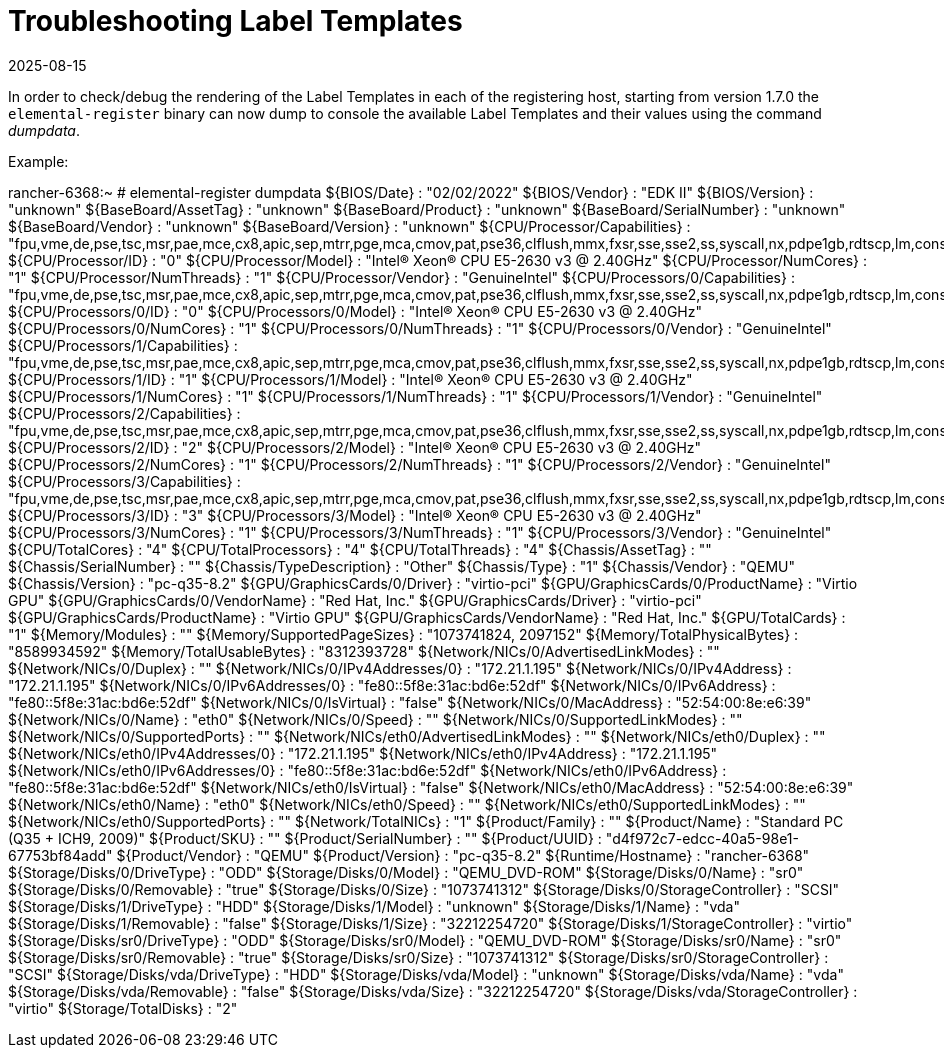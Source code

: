 = Troubleshooting Label Templates
:revdate: 2025-08-15
:page-revdate: {revdate}

In order to check/debug the rendering of the Label Templates in each of the registering host,
starting from version 1.7.0 the `elemental-register` binary can now dump to console the available
Label Templates and their values using the command _dumpdata_.

Example:

[source,shell]
====
rancher-6368:~ # elemental-register dumpdata
${BIOS/Date}                                        : "02/02/2022"
${BIOS/Vendor}                                      : "EDK II"
${BIOS/Version}                                     : "unknown"
${BaseBoard/AssetTag}                               : "unknown"
${BaseBoard/Product}                                : "unknown"
${BaseBoard/SerialNumber}                           : "unknown"
${BaseBoard/Vendor}                                 : "unknown"
${BaseBoard/Version}                                : "unknown"
${CPU/Processor/Capabilities}                       : "fpu,vme,de,pse,tsc,msr,pae,mce,cx8,apic,sep,mtrr,pge,mca,cmov,pat,pse36,clflush,mmx,fxsr,sse,sse2,ss,syscall,nx,pdpe1gb,rdtscp,lm,constant_tsc,arch_perfmon,rep_good,nopl,xtopology,cpuid,tsc_known_freq,pni,pclmulqdq,vmx,ssse3,fma,cx16,pdcm,pcid,sse4_1,sse4_2,x2apic,movbe,popcnt,tsc_deadline_timer,aes,xsave,avx,f16c,rdrand,hypervisor,lahf_lm,abm,cpuid_fault,pti,ssbd,ibrs,ibpb,stibp,tpr_shadow,flexpriority,ept,vpid,ept_ad,fsgsbase,tsc_adjust,bmi1,avx2,smep,bmi2,erms,invpcid,xsaveopt,arat,vnmi,umip,md_clear,flush_l1d,arch_capabilities"
${CPU/Processor/ID}                                 : "0"
${CPU/Processor/Model}                              : "Intel(R) Xeon(R) CPU E5-2630 v3 @ 2.40GHz"
${CPU/Processor/NumCores}                           : "1"
${CPU/Processor/NumThreads}                         : "1"
${CPU/Processor/Vendor}                             : "GenuineIntel"
${CPU/Processors/0/Capabilities}                    : "fpu,vme,de,pse,tsc,msr,pae,mce,cx8,apic,sep,mtrr,pge,mca,cmov,pat,pse36,clflush,mmx,fxsr,sse,sse2,ss,syscall,nx,pdpe1gb,rdtscp,lm,constant_tsc,arch_perfmon,rep_good,nopl,xtopology,cpuid,tsc_known_freq,pni,pclmulqdq,vmx,ssse3,fma,cx16,pdcm,pcid,sse4_1,sse4_2,x2apic,movbe,popcnt,tsc_deadline_timer,aes,xsave,avx,f16c,rdrand,hypervisor,lahf_lm,abm,cpuid_fault,pti,ssbd,ibrs,ibpb,stibp,tpr_shadow,flexpriority,ept,vpid,ept_ad,fsgsbase,tsc_adjust,bmi1,avx2,smep,bmi2,erms,invpcid,xsaveopt,arat,vnmi,umip,md_clear,flush_l1d,arch_capabilities"
${CPU/Processors/0/ID}                              : "0"
${CPU/Processors/0/Model}                           : "Intel(R) Xeon(R) CPU E5-2630 v3 @ 2.40GHz"
${CPU/Processors/0/NumCores}                        : "1"
${CPU/Processors/0/NumThreads}                      : "1"
${CPU/Processors/0/Vendor}                          : "GenuineIntel"
${CPU/Processors/1/Capabilities}                    : "fpu,vme,de,pse,tsc,msr,pae,mce,cx8,apic,sep,mtrr,pge,mca,cmov,pat,pse36,clflush,mmx,fxsr,sse,sse2,ss,syscall,nx,pdpe1gb,rdtscp,lm,constant_tsc,arch_perfmon,rep_good,nopl,xtopology,cpuid,tsc_known_freq,pni,pclmulqdq,vmx,ssse3,fma,cx16,pdcm,pcid,sse4_1,sse4_2,x2apic,movbe,popcnt,tsc_deadline_timer,aes,xsave,avx,f16c,rdrand,hypervisor,lahf_lm,abm,cpuid_fault,pti,ssbd,ibrs,ibpb,stibp,tpr_shadow,flexpriority,ept,vpid,ept_ad,fsgsbase,tsc_adjust,bmi1,avx2,smep,bmi2,erms,invpcid,xsaveopt,arat,vnmi,umip,md_clear,flush_l1d,arch_capabilities"
${CPU/Processors/1/ID}                              : "1"
${CPU/Processors/1/Model}                           : "Intel(R) Xeon(R) CPU E5-2630 v3 @ 2.40GHz"
${CPU/Processors/1/NumCores}                        : "1"
${CPU/Processors/1/NumThreads}                      : "1"
${CPU/Processors/1/Vendor}                          : "GenuineIntel"
${CPU/Processors/2/Capabilities}                    : "fpu,vme,de,pse,tsc,msr,pae,mce,cx8,apic,sep,mtrr,pge,mca,cmov,pat,pse36,clflush,mmx,fxsr,sse,sse2,ss,syscall,nx,pdpe1gb,rdtscp,lm,constant_tsc,arch_perfmon,rep_good,nopl,xtopology,cpuid,tsc_known_freq,pni,pclmulqdq,vmx,ssse3,fma,cx16,pdcm,pcid,sse4_1,sse4_2,x2apic,movbe,popcnt,tsc_deadline_timer,aes,xsave,avx,f16c,rdrand,hypervisor,lahf_lm,abm,cpuid_fault,pti,ssbd,ibrs,ibpb,stibp,tpr_shadow,flexpriority,ept,vpid,ept_ad,fsgsbase,tsc_adjust,bmi1,avx2,smep,bmi2,erms,invpcid,xsaveopt,arat,vnmi,umip,md_clear,flush_l1d,arch_capabilities"
${CPU/Processors/2/ID}                              : "2"
${CPU/Processors/2/Model}                           : "Intel(R) Xeon(R) CPU E5-2630 v3 @ 2.40GHz"
${CPU/Processors/2/NumCores}                        : "1"
${CPU/Processors/2/NumThreads}                      : "1"
${CPU/Processors/2/Vendor}                          : "GenuineIntel"
${CPU/Processors/3/Capabilities}                    : "fpu,vme,de,pse,tsc,msr,pae,mce,cx8,apic,sep,mtrr,pge,mca,cmov,pat,pse36,clflush,mmx,fxsr,sse,sse2,ss,syscall,nx,pdpe1gb,rdtscp,lm,constant_tsc,arch_perfmon,rep_good,nopl,xtopology,cpuid,tsc_known_freq,pni,pclmulqdq,vmx,ssse3,fma,cx16,pdcm,pcid,sse4_1,sse4_2,x2apic,movbe,popcnt,tsc_deadline_timer,aes,xsave,avx,f16c,rdrand,hypervisor,lahf_lm,abm,cpuid_fault,pti,ssbd,ibrs,ibpb,stibp,tpr_shadow,flexpriority,ept,vpid,ept_ad,fsgsbase,tsc_adjust,bmi1,avx2,smep,bmi2,erms,invpcid,xsaveopt,arat,vnmi,umip,md_clear,flush_l1d,arch_capabilities"
${CPU/Processors/3/ID}                              : "3"
${CPU/Processors/3/Model}                           : "Intel(R) Xeon(R) CPU E5-2630 v3 @ 2.40GHz"
${CPU/Processors/3/NumCores}                        : "1"
${CPU/Processors/3/NumThreads}                      : "1"
${CPU/Processors/3/Vendor}                          : "GenuineIntel"
${CPU/TotalCores}                                   : "4"
${CPU/TotalProcessors}                              : "4"
${CPU/TotalThreads}                                 : "4"
${Chassis/AssetTag}                                 : ""
${Chassis/SerialNumber}                             : ""
${Chassis/TypeDescription}                          : "Other"
${Chassis/Type}                                     : "1"
${Chassis/Vendor}                                   : "QEMU"
${Chassis/Version}                                  : "pc-q35-8.2"
${GPU/GraphicsCards/0/Driver}                       : "virtio-pci"
${GPU/GraphicsCards/0/ProductName}                  : "Virtio GPU"
${GPU/GraphicsCards/0/VendorName}                   : "Red Hat, Inc."
${GPU/GraphicsCards/Driver}                         : "virtio-pci"
${GPU/GraphicsCards/ProductName}                    : "Virtio GPU"
${GPU/GraphicsCards/VendorName}                     : "Red Hat, Inc."
${GPU/TotalCards}                                   : "1"
${Memory/Modules}                                   : ""
${Memory/SupportedPageSizes}                        : "1073741824, 2097152"
${Memory/TotalPhysicalBytes}                        : "8589934592"
${Memory/TotalUsableBytes}                          : "8312393728"
${Network/NICs/0/AdvertisedLinkModes}               : ""
${Network/NICs/0/Duplex}                            : ""
${Network/NICs/0/IPv4Addresses/0}                   : "172.21.1.195"
${Network/NICs/0/IPv4Address}                       : "172.21.1.195"
${Network/NICs/0/IPv6Addresses/0}                   : "fe80::5f8e:31ac:bd6e:52df"
${Network/NICs/0/IPv6Address}                       : "fe80::5f8e:31ac:bd6e:52df"
${Network/NICs/0/IsVirtual}                         : "false"
${Network/NICs/0/MacAddress}                        : "52:54:00:8e:e6:39"
${Network/NICs/0/Name}                              : "eth0"
${Network/NICs/0/Speed}                             : ""
${Network/NICs/0/SupportedLinkModes}                : ""
${Network/NICs/0/SupportedPorts}                    : ""
${Network/NICs/eth0/AdvertisedLinkModes}            : ""
${Network/NICs/eth0/Duplex}                         : ""
${Network/NICs/eth0/IPv4Addresses/0}                : "172.21.1.195"
${Network/NICs/eth0/IPv4Address}                    : "172.21.1.195"
${Network/NICs/eth0/IPv6Addresses/0}                : "fe80::5f8e:31ac:bd6e:52df"
${Network/NICs/eth0/IPv6Address}                    : "fe80::5f8e:31ac:bd6e:52df"
${Network/NICs/eth0/IsVirtual}                      : "false"
${Network/NICs/eth0/MacAddress}                     : "52:54:00:8e:e6:39"
${Network/NICs/eth0/Name}                           : "eth0"
${Network/NICs/eth0/Speed}                          : ""
${Network/NICs/eth0/SupportedLinkModes}             : ""
${Network/NICs/eth0/SupportedPorts}                 : ""
${Network/TotalNICs}                                : "1"
${Product/Family}                                   : ""
${Product/Name}                                     : "Standard PC (Q35 + ICH9, 2009)"
${Product/SKU}                                      : ""
${Product/SerialNumber}                             : ""
${Product/UUID}                                     : "d4f972c7-edcc-40a5-98e1-67753bf84add"
${Product/Vendor}                                   : "QEMU"
${Product/Version}                                  : "pc-q35-8.2"
${Runtime/Hostname}                                 : "rancher-6368"
${Storage/Disks/0/DriveType}                        : "ODD"
${Storage/Disks/0/Model}                            : "QEMU_DVD-ROM"
${Storage/Disks/0/Name}                             : "sr0"
${Storage/Disks/0/Removable}                        : "true"
${Storage/Disks/0/Size}                             : "1073741312"
${Storage/Disks/0/StorageController}                : "SCSI"
${Storage/Disks/1/DriveType}                        : "HDD"
${Storage/Disks/1/Model}                            : "unknown"
${Storage/Disks/1/Name}                             : "vda"
${Storage/Disks/1/Removable}                        : "false"
${Storage/Disks/1/Size}                             : "32212254720"
${Storage/Disks/1/StorageController}                : "virtio"
${Storage/Disks/sr0/DriveType}                      : "ODD"
${Storage/Disks/sr0/Model}                          : "QEMU_DVD-ROM"
${Storage/Disks/sr0/Name}                           : "sr0"
${Storage/Disks/sr0/Removable}                      : "true"
${Storage/Disks/sr0/Size}                           : "1073741312"
${Storage/Disks/sr0/StorageController}              : "SCSI"
${Storage/Disks/vda/DriveType}                      : "HDD"
${Storage/Disks/vda/Model}                          : "unknown"
${Storage/Disks/vda/Name}                           : "vda"
${Storage/Disks/vda/Removable}                      : "false"
${Storage/Disks/vda/Size}                           : "32212254720"
${Storage/Disks/vda/StorageController}              : "virtio"
${Storage/TotalDisks}                               : "2"

====
